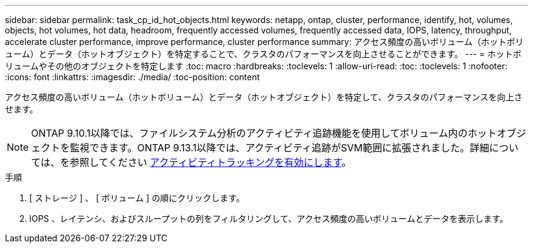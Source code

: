 ---
sidebar: sidebar 
permalink: task_cp_id_hot_objects.html 
keywords: netapp, ontap, cluster, performance, identify, hot, volumes, objects, hot volumes, hot data, headroom, frequently accessed volumes, frequently accessed data, IOPS, latency, throughput, accelerate cluster performance, improve performance, cluster performance 
summary: アクセス頻度の高いボリューム（ホットボリューム）とデータ（ホットオブジェクト）を特定することで、クラスタのパフォーマンスを向上させることができます。 
---
= ホットボリュームやその他のオブジェクトを特定します
:toc: macro
:hardbreaks:
:toclevels: 1
:allow-uri-read: 
:toc: 
:toclevels: 1
:nofooter: 
:icons: font
:linkattrs: 
:imagesdir: ./media/
:toc-position: content


[role="lead"]
アクセス頻度の高いボリューム（ホットボリューム）とデータ（ホットオブジェクト）を特定して、クラスタのパフォーマンスを向上させます。


NOTE: ONTAP 9.10.1以降では、ファイルシステム分析のアクティビティ追跡機能を使用してボリューム内のホットオブジェクトを監視できます。ONTAP 9.13.1以降では、アクティビティ追跡がSVM範囲に拡張されました。詳細については、を参照してください xref:./file-system-analytics/activity-tracking-task.html[アクティビティトラッキングを有効にします]。

.手順
. [ ストレージ ] 、 [ ボリューム ] の順にクリックします。
. IOPS 、レイテンシ、およびスループットの列をフィルタリングして、アクセス頻度の高いボリュームとデータを表示します。

